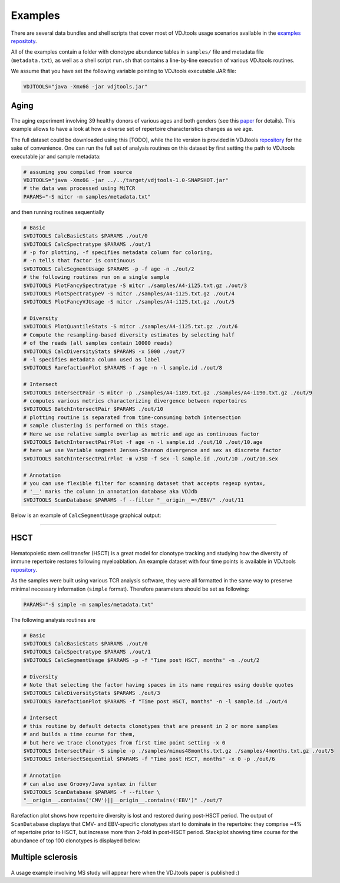Examples
--------

There are several data bundles and shell scripts that cover most of
VDJtools usage scenarios available in the 
`examples repositoty <https://github.com/mikessh/vdjtools-examples>`__.

All of the examples contain a folder with clonotype abundance tables 
in ``samples/`` file and metadata file (``metadata.txt``),
as well as a shell script ``run.sh`` that contains a line-by-line
execution of various VDJtools routines. 

We assume that you have set the following variable pointing to
VDJtools executable JAR file:

.. code:: bash

    VDJTOOLS="java -Xmx6G -jar vdjtools.jar"


Aging
^^^^^

.. figure:: _static/images/age-logo.jpg
    :align: center

The aging experiment involving 39 healthy donors of various ages and
both genders (see this
`paper <http://www.jimmunol.org/cgi/pmidlookup?view=long&pmid=24510963>`__
for details). This example allows to have a look at how a diverse set of
repertoire characteristics changes as we age.

The full dataset could be downloaded using this
[TODO], while the lite version is provided in
VDJtools
`repository <https://github.com/mikessh/vdjtools/tree/master/examples>`__
for the sake of convenience. One can run the full set of analysis
routines on this dataset by first setting the path to VDJtools
executable jar and sample metadata:

.. code:: bash

    # assuming you compiled from source
    VDJTOOLS="java -Xmx6G -jar ../../target/vdjtools-1.0-SNAPSHOT.jar"
    # the data was processed using MiTCR
    PARAMS="-S mitcr -m samples/metadata.txt"

and then running routines sequentially

.. code:: bash

    # Basic
    $VDJTOOLS CalcBasicStats $PARAMS ./out/0
    $VDJTOOLS CalcSpectratype $PARAMS ./out/1
    # -p for plotting, -f specifies metadata column for coloring, 
    # -n tells that factor is continuous
    $VDJTOOLS CalcSegmentUsage $PARAMS -p -f age -n ./out/2
    # the following routines run on a single sample
    $VDJTOOLS PlotFancySpectratype -S mitcr ./samples/A4-i125.txt.gz ./out/3
    $VDJTOOLS PlotSpectratypeV -S mitcr ./samples/A4-i125.txt.gz ./out/4
    $VDJTOOLS PlotFancyVJUsage -S mitcr ./samples/A4-i125.txt.gz ./out/5

    # Diversity
    $VDJTOOLS PlotQuantileStats -S mitcr ./samples/A4-i125.txt.gz ./out/6
    # Compute the resampling-based diversity estimates by selecting half
    # of the reads (all samples contain 10000 reads)
    $VDJTOOLS CalcDiversityStats $PARAMS -x 5000 ./out/7
    # -l specifies metadata column used as label
    $VDJTOOLS RarefactionPlot $PARAMS -f age -n -l sample.id ./out/8

    # Intersect
    $VDJTOOLS IntersectPair -S mitcr -p ./samples/A4-i189.txt.gz ./samples/A4-i190.txt.gz ./out/9
    # computes various metrics characterizing divergence between repertoires
    $VDJTOOLS BatchIntersectPair $PARAMS ./out/10
    # plotting routine is separated from time-consuming batch intersection
    # sample clustering is performed on this stage.
    # Here we use relative sample overlap as metric and age as continuous factor
    $VDJTOOLS BatchIntersectPairPlot -f age -n -l sample.id ./out/10 ./out/10.age
    # here we use Variable segment Jensen-Shannon divergence and sex as discrete factor
    $VDJTOOLS BatchIntersectPairPlot -m vJSD -f sex -l sample.id ./out/10 ./out/10.sex

    # Annotation
    # you can use flexible filter for scanning dataset that accepts regexp syntax, 
    # '__' marks the column in annotation database aka VDJdb
    $VDJTOOLS ScanDatabase $PARAMS -f --filter "__origin__=~/EBV/" ./out/11

Below is an example of ``CalcSegmentUsage`` graphical output:

.. figure:: _static/images/age-vusage.png
    :align: center


--------------

HSCT
^^^^

.. figure:: _static/images/hsct-logo.jpg
    :align: center


Hematopoietic stem cell transfer (HSCT) is a great model for clonotype tracking and 
studying how the diversity of immune repertoire restores following myeloablation. An
example dataset with four time points is available in VDJtools
`repository <https://github.com/mikessh/vdjtools/tree/master/examples>`__.

As the samples were built using various TCR analysis software, they were
all formatted in the same way to preserve minimal necessary information
(``simple`` format). Therefore parameters should be set as following:

.. code:: bash

    PARAMS="-S simple -m samples/metadata.txt"

The following analysis routines are

.. code:: bash

    # Basic
    $VDJTOOLS CalcBasicStats $PARAMS ./out/0
    $VDJTOOLS CalcSpectratype $PARAMS ./out/1
    $VDJTOOLS CalcSegmentUsage $PARAMS -p -f "Time post HSCT, months" -n ./out/2

    # Diversity
    # Note that selecting the factor having spaces in its name requires using double quotes
    $VDJTOOLS CalcDiversityStats $PARAMS ./out/3
    $VDJTOOLS RarefactionPlot $PARAMS -f "Time post HSCT, months" -n -l sample.id ./out/4

    # Intersect
    # this routine by default detects clonotypes that are present in 2 or more samples
    # and builds a time course for them, 
    # but here we trace clonotypes from first time point setting -x 0
    $VDJTOOLS IntersectPair -S simple -p ./samples/minus48months.txt.gz ./samples/4months.txt.gz ./out/5
    $VDJTOOLS IntersectSequential $PARAMS -f "Time post HSCT, months" -x 0 -p ./out/6

    # Annotation
    # can also use Groovy/Java syntax in filter
    $VDJTOOLS ScanDatabase $PARAMS -f --filter \
    "__origin__.contains('CMV')||__origin__.contains('EBV')" ./out/7

Rarefaction plot shows how repertoire diversity is lost and restored
during post-HSCT period. The output of ``ScanDatabase`` displays that
CMV- and EBV-specific clonotypes start to dominate in the repertoire:
they comprise ~4% of repertoire prior to HSCT, but increase more than
2-fold in post-HSCT period. Stackplot showing time course for the
abundance of top 100 clonotypes is displayed below:

.. figure:: _static/images/hsct-stackplot.jpg
    :align: center

Multiple sclerosis
^^^^^^^^^^^^^^^^^^

.. figure:: _static/images/ms-logo.jpg
    :align: center

A usage example involving MS study will appear here when the VDJtools
paper is published :)